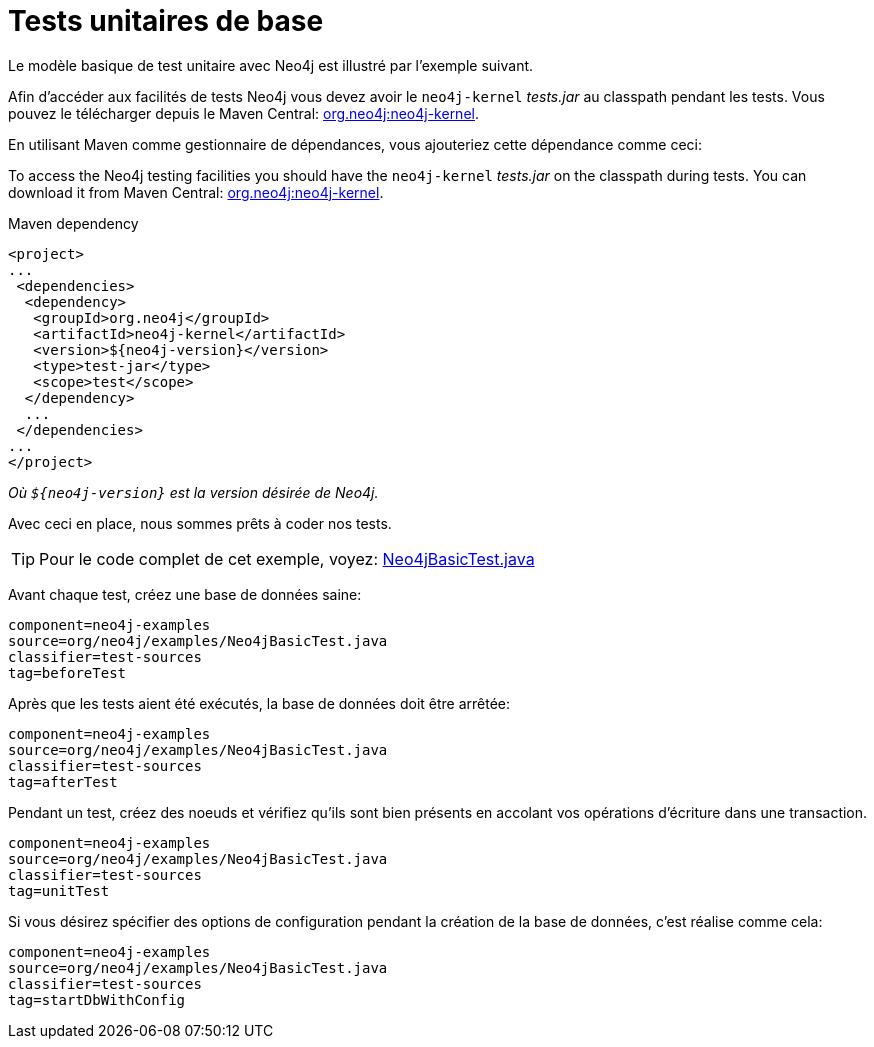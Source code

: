 [[tutorials-java-unit-testing]]
Tests unitaires de base
=======================

Le modèle basique de test unitaire avec Neo4j est illustré par l'exemple suivant.

Afin d'accéder aux facilités de tests Neo4j vous devez avoir le +neo4j-kernel+ 'tests.jar' au classpath pendant les tests.
Vous pouvez le télécharger depuis le Maven Central: http://search.maven.org/#search|ga|1|g%3A%22org.neo4j%22%20AND%20a%3A%22neo4j-kernel%22[org.neo4j:neo4j-kernel].

En utilisant Maven comme gestionnaire de dépendances, vous ajouteriez cette dépendance comme ceci:

To access the Neo4j testing facilities you should have the +neo4j-kernel+ 'tests.jar' on the classpath during tests.
You can download it from Maven Central: http://search.maven.org/#search|ga|1|g%3A%22org.neo4j%22%20AND%20a%3A%22neo4j-kernel%22[org.neo4j:neo4j-kernel].

.Maven dependency
[source,xml]
--------------------------------------------
<project>
...
 <dependencies>
  <dependency>
   <groupId>org.neo4j</groupId>
   <artifactId>neo4j-kernel</artifactId>
   <version>${neo4j-version}</version>
   <type>test-jar</type>
   <scope>test</scope>
  </dependency>
  ...
 </dependencies>
...
</project>
--------------------------------------------

_Où +$\{neo4j-version}+ est la version désirée de Neo4j._

Avec ceci en place, nous sommes prêts à coder nos tests.

[TIP]
Pour le code complet de cet exemple, voyez:
https://github.com/neo4j/community/blob/{neo4j-git-tag}/embedded-examples/src/test/java/org/neo4j/examples/Neo4jBasicTest.java[Neo4jBasicTest.java]

Avant chaque test, créez une base de données saine:

[snippet,java]
----
component=neo4j-examples
source=org/neo4j/examples/Neo4jBasicTest.java
classifier=test-sources
tag=beforeTest
----

Après que les tests aient été exécutés, la base de données doit être arrêtée:

[snippet,java]
----
component=neo4j-examples
source=org/neo4j/examples/Neo4jBasicTest.java
classifier=test-sources
tag=afterTest
----

Pendant un test, créez des noeuds et vérifiez qu'ils sont bien présents en accolant vos opérations d'écriture dans une transaction.

[snippet,java]
----
component=neo4j-examples
source=org/neo4j/examples/Neo4jBasicTest.java
classifier=test-sources
tag=unitTest
----

Si vous désirez spécifier des options de configuration pendant la création de la base de données, c'est réalise comme cela:

[snippet,java]
----
component=neo4j-examples
source=org/neo4j/examples/Neo4jBasicTest.java
classifier=test-sources
tag=startDbWithConfig
----